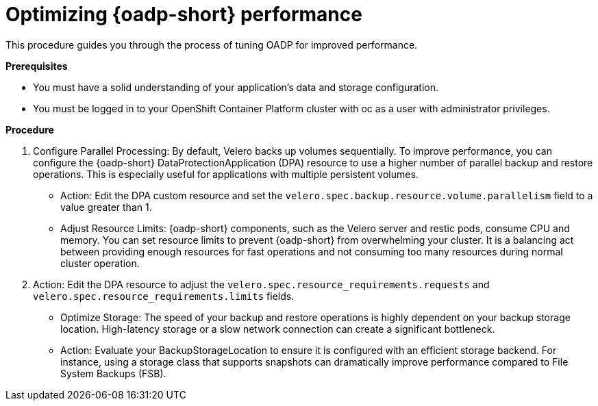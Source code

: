 // Module included in the following assemblies:
//
// * backup_and_restore/application_backup_and_restore/oadp-performance/oadp-performance.adoc
:_mod-docs-content-type: PROCEDURE
[id="oadp-performance-procedure_{context}"]
= Optimizing {oadp-short} performance

This procedure guides you through the process of tuning OADP for improved performance.

*Prerequisites*

* You must have a solid understanding of your application's data and storage configuration.

* You must be logged in to your OpenShift Container Platform cluster with oc as a user with administrator privileges.

*Procedure*

. Configure Parallel Processing: By default, Velero backs up volumes sequentially. To improve performance, you can configure the {oadp-short} DataProtectionApplication (DPA) resource to use a higher number of parallel backup and restore operations. This is especially useful for applications with multiple persistent volumes.
+
* Action: Edit the DPA custom resource and set the `velero.spec.backup.resource.volume.parallelism` field to a value greater than 1.
+
* Adjust Resource Limits: {oadp-short} components, such as the Velero server and restic pods, consume CPU and memory. You can set resource limits to prevent {oadp-short} from overwhelming your cluster. It is a balancing act between providing enough resources for fast operations and not consuming too many resources during normal cluster operation.

. Action: Edit the DPA resource to adjust the `velero.spec.resource_requirements.requests` and `velero.spec.resource_requirements.limits` fields.
+
* Optimize Storage: The speed of your backup and restore operations is highly dependent on your backup storage location. High-latency storage or a slow network connection can create a significant bottleneck.
+
* Action: Evaluate your BackupStorageLocation to ensure it is configured with an efficient storage backend. For instance, using a storage class that supports snapshots can dramatically improve performance compared to File System Backups (FSB).
